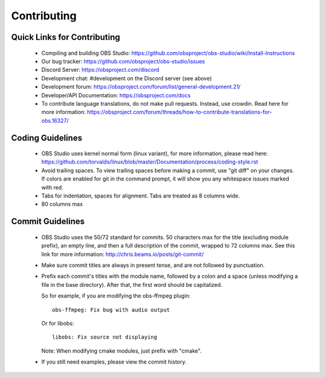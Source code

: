 Contributing
============

Quick Links for Contributing
----------------------------

 - Compiling and building OBS Studio:
   https://github.com/obsproject/obs-studio/wiki/Install-Instructions

 - Our bug tracker:
   https://github.com/obsproject/obs-studio/issues

 - Discord Server: https://obsproject.com/discord

 - Development chat: #development on the Discord server (see above)
 
 - Development forum:
   https://obsproject.com/forum/list/general-development.21/

 - Developer/API Documentation:
   https://obsproject.com/docs

 - To contribute language translations, do not make pull requests.
   Instead, use crowdin.  Read here for more information:
   https://obsproject.com/forum/threads/how-to-contribute-translations-for-obs.16327/

Coding Guidelines
-----------------

 - OBS Studio uses kernel normal form (linux variant), for more
   information, please read here:
   https://github.com/torvalds/linux/blob/master/Documentation/process/coding-style.rst

 - Avoid trailing spaces.  To view trailing spaces before making a
   commit, use "git diff" on your changes.  If colors are enabled for
   git in the command prompt, it will show you any whitespace issues
   marked with red.

 - Tabs for indentation, spaces for alignment.  Tabs are treated as 8
   columns wide.

 - 80 columns max

Commit Guidelines
-----------------

 - OBS Studio uses the 50/72 standard for commits.  50 characters max
   for the title (excluding module prefix), an empty line, and then a
   full description of the commit, wrapped to 72 columns max.  See this
   link for more information: http://chris.beams.io/posts/git-commit/

 - Make sure commit titles are always in present tense, and are not
   followed by punctuation.

 - Prefix each commit's titles with the module name, followed by a colon
   and a space (unless modifying a file in the base directory).  After
   that, the first word should be capitalized.

   So for example, if you are modifying the obs-ffmpeg plugin::

     obs-ffmpeg: Fix bug with audio output

   Or for libobs::

     libobs: Fix source not displaying

   Note: When modifying cmake modules, just prefix with "cmake".

 - If you still need examples, please view the commit history.
